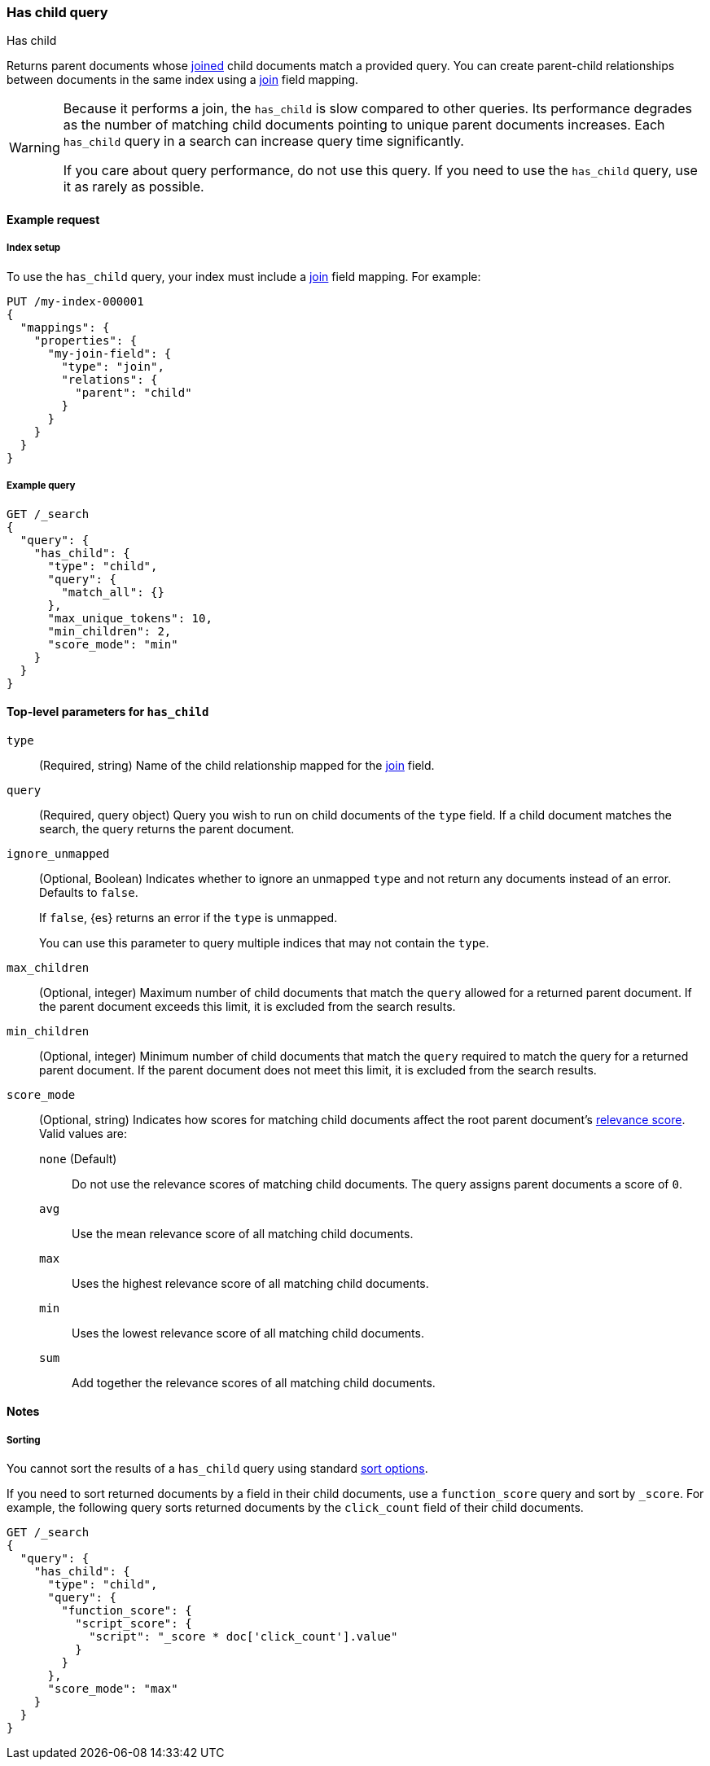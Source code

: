 [[query-dsl-has-child-query]]
=== Has child query
++++
<titleabbrev>Has child</titleabbrev>
++++

Returns parent documents whose <<parent-join,joined>> child documents match a
provided query. You can create parent-child relationships between documents in
the same index using a <<parent-join,join>> field mapping.

[WARNING]
====
Because it performs a join, the `has_child` is slow compared to other queries.
Its performance degrades as the number of matching child documents pointing to
unique parent documents increases. Each `has_child` query in a search can
increase query time significantly.

If you care about query performance, do not use this query. If you need to use
the `has_child` query, use it as rarely as possible.
====

[[has-child-query-ex-request]]
==== Example request

[[has-child-index-setup]]
===== Index setup
To use the `has_child` query, your index must include a <<parent-join,join>>
field mapping. For example:

[source,console]
----
PUT /my-index-000001
{
  "mappings": {
    "properties": {
      "my-join-field": {
        "type": "join",
        "relations": {
          "parent": "child"
        }
      }
    }
  }
}

----
// TESTSETUP

[[has-child-query-ex-query]]
===== Example query

[source,console]
----
GET /_search
{
  "query": {
    "has_child": {
      "type": "child",
      "query": {
        "match_all": {}
      },
      "max_unique_tokens": 10,
      "min_children": 2,
      "score_mode": "min"
    }
  }
}
----

[[has-child-top-level-params]]
==== Top-level parameters for `has_child`

`type`::
(Required, string) Name of the child relationship mapped for the
<<parent-join,join>> field.

`query`::
(Required, query object) Query you wish to run on child documents of the `type`
field. If a child document matches the search, the query returns the parent
document.

`ignore_unmapped`::
+
--
(Optional, Boolean) Indicates whether to ignore an unmapped `type` and not
return any documents instead of an error. Defaults to `false`.

If `false`, {es} returns an error if the `type` is unmapped.

You can use this parameter to query multiple indices that may not contain the
`type`.
--

`max_children`::
(Optional, integer) Maximum number of child documents that match the `query`
allowed for a returned parent document. If the parent document exceeds this
limit, it is excluded from the search results.

`min_children`::
(Optional, integer) Minimum number of child documents that match the `query`
required to match the query for a returned parent document. If the parent
document does not meet this limit, it is excluded from the search results.

`score_mode`::
+
--
(Optional, string) Indicates how scores for matching child documents affect the
root parent document's <<relevance-scores,relevance score>>. Valid values
are:

`none` (Default)::
Do not use the relevance scores of matching child documents. The query assigns
parent documents a score of `0`.

`avg`::
Use the mean relevance score of all matching child documents.

`max`::
Uses the highest relevance score of all matching child documents.

`min`::
Uses the lowest relevance score of all matching child documents.

`sum`::
Add together the relevance scores of all matching child documents.
--

[[has-child-query-notes]]
==== Notes

[[has-child-query-performance]]
===== Sorting
You cannot sort the results of a `has_child` query using standard
<<sort-search-results,sort options>>.

If you need to sort returned documents by a field in their child documents, use
a `function_score` query and sort by `_score`. For example, the following query
sorts returned documents by the `click_count` field of their child documents.

[source,console]
----
GET /_search
{
  "query": {
    "has_child": {
      "type": "child",
      "query": {
        "function_score": {
          "script_score": {
            "script": "_score * doc['click_count'].value"
          }
        }
      },
      "score_mode": "max"
    }
  }
}
----
